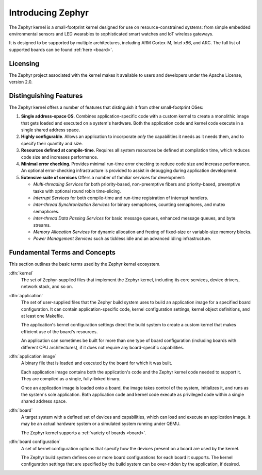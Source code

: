 .. _introducing_zephyr:

Introducing Zephyr
##################

The Zephyr kernel is a small-footprint kernel designed for use on
resource-constrained systems: from simple embedded environmental
sensors and LED wearables to sophisticated smart watches and IoT
wireless gateways.

It is designed to be supported by multiple architectures, including
ARM Cortex-M, Intel x86, and ARC. The full list of supported boards
can be found :ref:`here <board>`.

Licensing
*********

The Zephyr project associated with the kernel makes it available
to users and developers under the Apache License, version 2.0.

Distinguishing Features
***********************

The Zephyr kernel offers a number of features that distinguish it from other
small-footprint OSes:

#. **Single address-space OS**. Combines application-specific code
   with a custom kernel to create a monolithic image that gets loaded
   and executed on a system's hardware. Both the application code and
   kernel code execute in a single shared address space.

#. **Highly configurable**. Allows an application to incorporate *only*
   the capabilities it needs as it needs them, and to specify their
   quantity and size.

#. **Resources defined at compile-time**. Requires all system resources
   be defined at compilation time, which reduces code size and
   increases performance.

#. **Minimal error checking**. Provides minimal run-time error checking
   to reduce code size and increase performance. An optional error-checking
   infrastructure is provided to assist in debugging during application
   development.

#. **Extensive suite of services** Offers a number of familiar services
   for development:

   * *Multi-threading Services* for both priority-based, non-preemptive
     fibers and priority-based, preemptive tasks with optional round robin
     time-slicing.

   * *Interrupt Services* for both compile-time and run-time registration
     of interrupt handlers.

   * *Inter-thread Synchronization Services* for binary semaphores,
     counting semaphores, and mutex semaphores.

   * *Inter-thread Data Passing Services* for basic message queues, enhanced
     message queues, and byte streams.

   * *Memory Allocation Services* for dynamic allocation and freeing of
     fixed-size or variable-size memory blocks.

   * *Power Management Services* such as tickless idle and an advanced idling
     infrastructure.

Fundamental Terms and Concepts
******************************

This section outlines the basic terms used by the Zephyr kernel ecosystem.

:dfn:`kernel`
   The set of Zephyr-supplied files that implement the Zephyr kernel,
   including its core services, device drivers, network stack, and so on.

:dfn:`application`
   The set of user-supplied files that the Zephyr build system uses
   to build an application image for a specified board configuration.
   It can contain application-specific code, kernel configuration settings,
   kernel object definitions, and at least one Makefile.

   The application's kernel configuration settings direct the build system
   to create a custom kernel that makes efficient use of the board's resources.

   An application can sometimes be built for more than one type of board
   configuration (including boards with different CPU architectures),
   if it does not require any board-specific capabilities.

:dfn:`application image`
   A binary file that is loaded and executed by the board for which
   it was built.

   Each application image contains both the application's code and the
   Zephyr kernel code needed to support it. They are compiled as a single,
   fully-linked binary.

   Once an application image is loaded onto a board, the image takes control
   of the system, initializes it, and runs as the system's sole application.
   Both application code and kernel code execute as privileged code
   within a single shared address space.

:dfn:`board`
   A target system with a defined set of devices and capabilities,
   which can load and execute an application image. It may be an actual
   hardware system or a simulated system running under QEMU.

   The Zephyr kernel supports a :ref:`variety of boards <board>`.

:dfn:`board configuration`
   A set of kernel configuration options that specify how the devices
   present on a board are used by the kernel.

   The Zephyr build system defines one or more board configurations
   for each board it supports. The kernel configuration settings that are
   specified by the build system can be over-ridden by the application,
   if desired.
